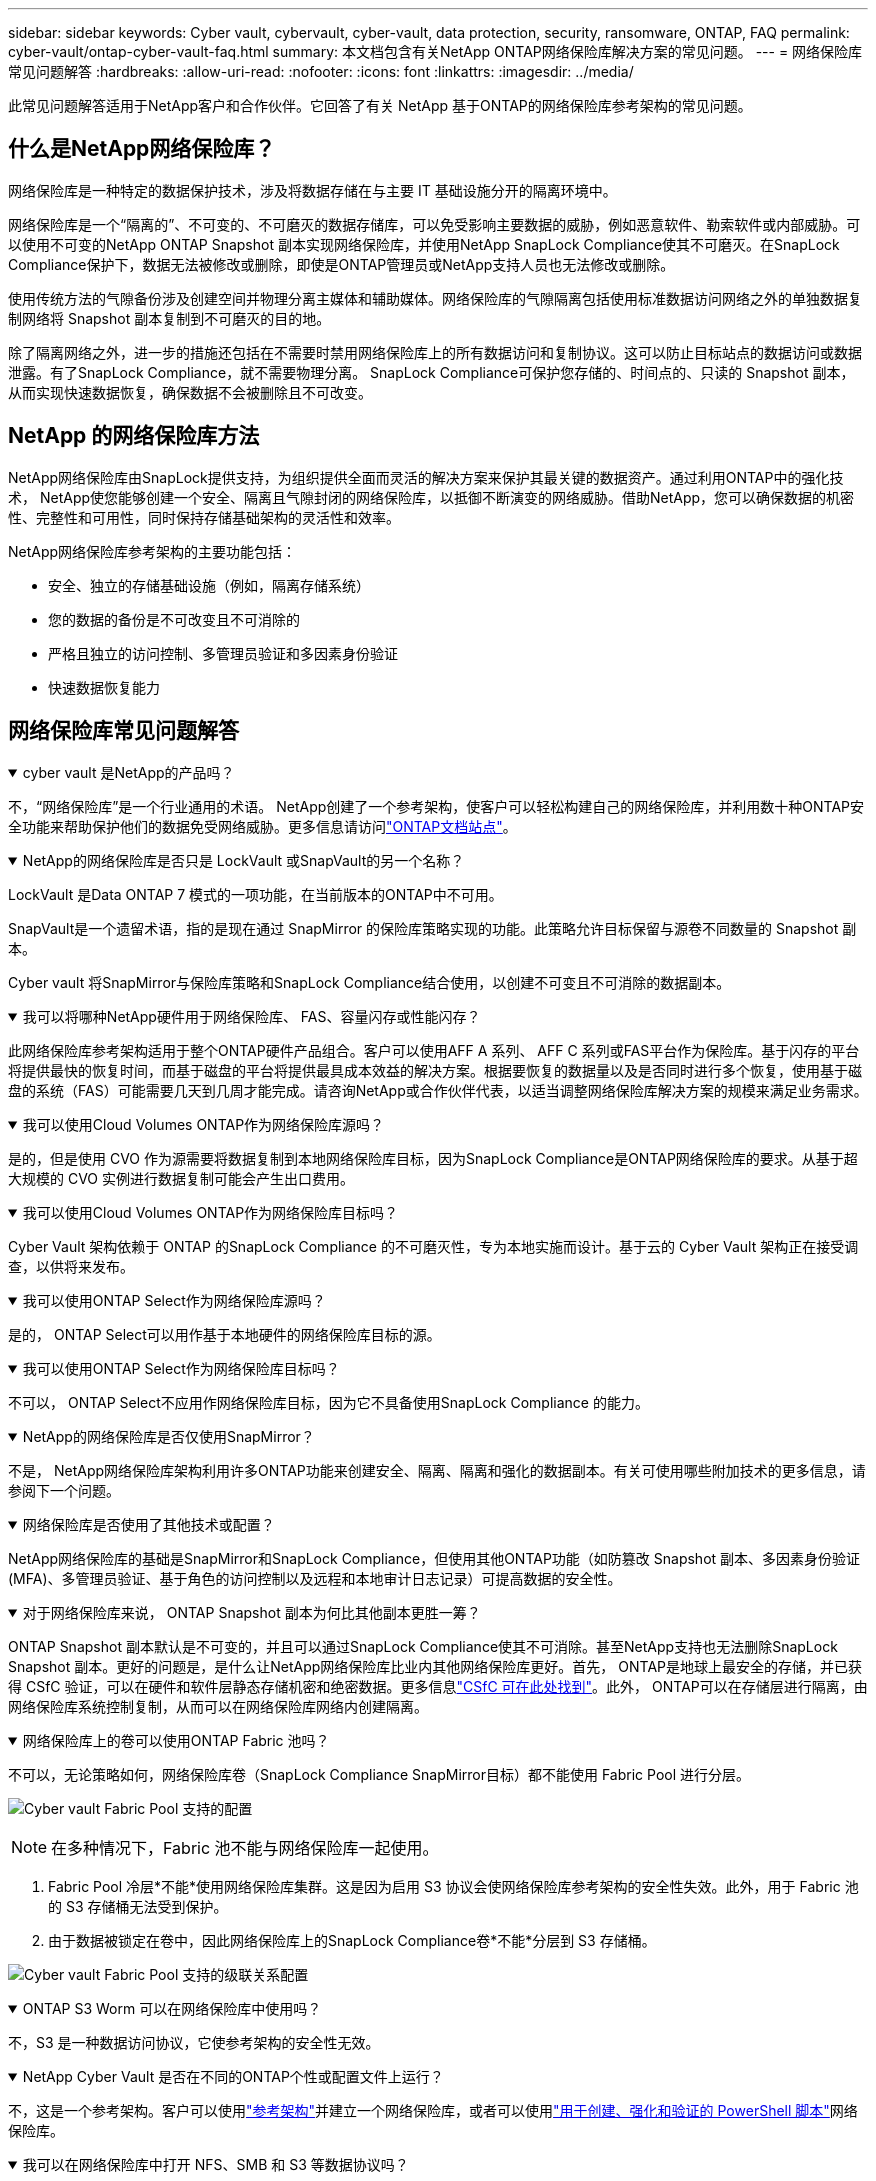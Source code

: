 ---
sidebar: sidebar 
keywords: Cyber vault, cybervault, cyber-vault, data protection, security, ransomware, ONTAP, FAQ 
permalink: cyber-vault/ontap-cyber-vault-faq.html 
summary: 本文档包含有关NetApp ONTAP网络保险库解决方案的常见问题。 
---
= 网络保险库常见问题解答
:hardbreaks:
:allow-uri-read: 
:nofooter: 
:icons: font
:linkattrs: 
:imagesdir: ../media/


[role="lead"]
此常见问题解答适用于NetApp客户和合作伙伴。它回答了有关 NetApp 基于ONTAP的网络保险库参考架构的常见问题。



== 什么是NetApp网络保险库？

网络保险库是一种特定的数据保护技术，涉及将数据存储在与主要 IT 基础设施分开的隔离环境中。

网络保险库是一个“隔离的”、不可变的、不可磨灭的数据存储库，可以免受影响主要数据的威胁，例如恶意软件、勒索软件或内部威胁。可以使用不可变的NetApp ONTAP Snapshot 副本实现网络保险库，并使用NetApp SnapLock Compliance使其不可磨灭。在SnapLock Compliance保护下，数据无法被修改或删除，即使是ONTAP管理员或NetApp支持人员也无法修改或删除。

使用传统方法的气隙备份涉及创建空间并物理分离主媒体和辅助媒体。网络保险库的气隙隔离包括使用标准数据访问网络之外的单独数据复制网络将 Snapshot 副本复制到不可磨灭的目的地。

除了隔离网络之外，进一步的措施还包括在不需要时禁用网络保险库上的所有数据访问和复制协议。这可以防止目标站点的数据访问或数据泄露。有了SnapLock Compliance，就不需要物理分离。  SnapLock Compliance可保护您存储的、时间点的、只读的 Snapshot 副本，从而实现快速数据恢复，确保数据不会被删除且不可改变。



== NetApp 的网络保险库方法

NetApp网络保险库由SnapLock提供支持，为组织提供全面而灵活的解决方案来保护其最关键的数据资产。通过利用ONTAP中的强化技术， NetApp使您能够创建一个安全、隔离且气隙封闭的网络保险库，以抵御不断演变的网络威胁。借助NetApp，您可以确保数据的机密性、完整性和可用性，同时保持存储基础架构的灵活性和效率。

NetApp网络保险库参考架构的主要功能包括：

* 安全、独立的存储基础设施（例如，隔离存储系统）
* 您的数据的备份是不可改变且不可消除的
* 严格且独立的访问控制、多管理员验证和多因素身份验证
* 快速数据恢复能力




== 网络保险库常见问题解答

.cyber vault 是NetApp的产品吗？
[%collapsible%open]
====
不，“网络保险库”是一个行业通用的术语。 NetApp创建了一个参考架构，使客户可以轻松构建自己的网络保险库，并利用数十种ONTAP安全功能来帮助保护他们的数据免受网络威胁。更多信息请访问link:https://docs.netapp.com/us-en/netapp-solutions/cyber-vault/ontap-cyber-vault-overview.html["ONTAP文档站点"^]。

====
.NetApp的网络保险库是否只是 LockVault 或SnapVault的另一个名称？
[%collapsible%open]
====
LockVault 是Data ONTAP 7 模式的一项功能，在当前版本的ONTAP中不可用。

SnapVault是一个遗留术语，指的是现在通过 SnapMirror 的保险库策略实现的功能。此策略允许目标保留与源卷不同数量的 Snapshot 副本。

Cyber vault 将SnapMirror与保险库策略和SnapLock Compliance结合使用，以创建不可变且不可消除的数据副本。

====
.我可以将哪种NetApp硬件用于网络保险库、 FAS、容量闪存或性能闪存？
[%collapsible%open]
====
此网络保险库参考架构适用于整个ONTAP硬件产品组合。客户可以使用AFF A 系列、 AFF C 系列或FAS平台作为保险库。基于闪存的平台将提供最快的恢复时间，而基于磁盘的平台将提供最具成本效益的解决方案。根据要恢复的数据量以及是否同时进行多个恢复，使用基于磁盘的系统（FAS）可能需要几天到几周才能完成。请咨询NetApp或合作伙伴代表，以适当调整网络保险库解决方案的规模来满足业务需求。

====
.我可以使用Cloud Volumes ONTAP作为网络保险库源吗？
[%collapsible%open]
====
是的，但是使用 CVO 作为源需要将数据复制到本地网络保险库目标，因为SnapLock Compliance是ONTAP网络保险库的要求。从基于超大规模的 CVO 实例进行数据复制可能会产生出口费用。

====
.我可以使用Cloud Volumes ONTAP作为网络保险库目标吗？
[%collapsible%open]
====
Cyber Vault 架构依赖于 ONTAP 的SnapLock Compliance 的不可磨灭性，专为本地实施而设计。基于云的 Cyber Vault 架构正在接受调查，以供将来发布。

====
.我可以使用ONTAP Select作为网络保险库源吗？
[%collapsible%open]
====
是的， ONTAP Select可以用作基于本地硬件的网络保险库目标的源。

====
.我可以使用ONTAP Select作为网络保险库目标吗？
[%collapsible%open]
====
不可以， ONTAP Select不应用作网络保险库目标，因为它不具备使用SnapLock Compliance 的能力。

====
.NetApp的网络保险库是否仅使用SnapMirror？
[%collapsible%open]
====
不是， NetApp网络保险库架构利用许多ONTAP功能来创建安全、隔离、隔离和强化的数据副本。有关可使用哪些附加技术的更多信息，请参阅下一个问题。

====
.网络保险库是否使用了其他技术或配置？
[%collapsible%open]
====
NetApp网络保险库的基础是SnapMirror和SnapLock Compliance，但使用其他ONTAP功能（如防篡改 Snapshot 副本、多因素身份验证 (MFA)、多管理员验证、基于角色的访问控制以及远程和本地审计日志记录）可提高数据的安全性。

====
.对于网络保险库来说， ONTAP Snapshot 副本为何比其他副本更胜一筹？
[%collapsible%open]
====
ONTAP Snapshot 副本默认是不可变的，并且可以通过SnapLock Compliance使其不可消除。甚至NetApp支持也无法删除SnapLock Snapshot 副本。更好的问题是，是什么让NetApp网络保险库比业内其他网络保险库更好。首先， ONTAP是地球上最安全的存储，并已获得 CSfC 验证，可以在硬件和软件层静态存储机密和绝密数据。更多信息link:https://www.netapp.com/esg/trust-center/compliance/CSfC-Program/["CSfC 可在此处找到"^]。此外， ONTAP可以在存储层进行隔离，由网络保险库系统控制复制，从而可以在网络保险库网络内创建隔离。

====
.网络保险库上的卷可以使用ONTAP Fabric 池吗？
[%collapsible%open]
====
不可以，无论策略如何，网络保险库卷（SnapLock Compliance SnapMirror目标）都不能使用 Fabric Pool 进行分层。

image:ontap-cyber-vault-fabric-pool-configurations.png["Cyber vault Fabric Pool 支持的配置"]


NOTE: 在多种情况下，Fabric 池不能与网络保险库一起使用。

. Fabric Pool 冷层*不能*使用网络保险库集群。这是因为启用 S3 协议会使网络保险库参考架构的安全性失效。此外，用于 Fabric 池的 S3 存储桶无法受到保护。
. 由于数据被锁定在卷中，因此网络保险库上的SnapLock Compliance卷*不能*分层到 S3 存储桶。


image:ontap-cyber-vault-fabric-pool-config-p-s-cv.png["Cyber vault Fabric Pool 支持的级联关系配置"]

====
.ONTAP S3 Worm 可以在网络保险库中使用吗？
[%collapsible%open]
====
不，S3 是一种数据访问协议，它使参考架构的安全性无效。

====
.NetApp Cyber Vault 是否在不同的ONTAP个性或配置文件上运行？
[%collapsible%open]
====
不，这是一个参考架构。客户可以使用link:ontap-create-cyber-vault-task.html["参考架构"]并建立一个网络保险库，或者可以使用link:ontap-cyber-vault-ps-overview.html["用于创建、强化和验证的 PowerShell 脚本"]网络保险库。

====
.我可以在网络保险库中打开 NFS、SMB 和 S3 等数据协议吗？
[%collapsible%open]
====
默认情况下，应禁用网络保险库上的数据协议以确保其安全。但是，可以在网络保险库上启用数据协议来访问数据以进行恢复或在需要时访问数据。这应该是临时进行的，并在恢复完成后禁用。

====
.您可以将现有的SnapVault环境转换为网络保险库吗？还是需要重新播种所有内容？
[%collapsible%open]
====
是可以采用一个作为SnapMirror目标的系统（具有保管库策略），禁用数据协议，并根据link:https://docs.netapp.com/us-en/ontap/ontap-security-hardening/security-hardening-overview.html["ONTAP强化指南"^]，将其隔离在安全的位置，并按照参考架构中的其他程序使其成为网络保险库，而无需重新播种目的地。

====
*还有其他问题吗？*请发送电子邮件至 mailto:ng-cyber-vault@netapp.com[ng-cyber-vault@netapp.com^,Cyber vault questions,I would like to know more about: ] 并提出您的问题！我们将回复您的问题并将其添加到常见问题解答中。

